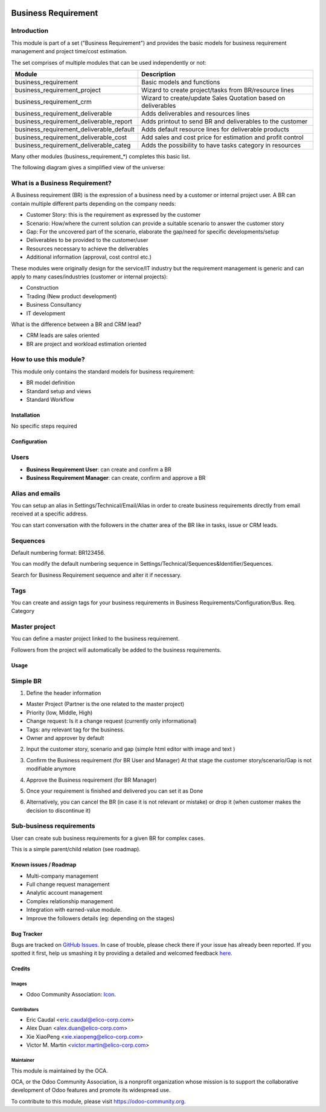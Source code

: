 .. image:: https://img.shields.io/badge/licence-AGPL--3-blue.svg
   :target: https://www.gnu.org/licenses/agpl-3.0-standalone.html
   :alt: License: AGPL-3


====================
Business Requirement
====================

Introduction
^^^^^^^^^^^^

This module is part of a set ("Business Requirement") and provides the basic models for business requirement management and project time/cost estimation.

|image7|

.. |image7| image:: static/img/bus_req_tree.png
   :width: 800 px
   :alt: Business Requirement List view 


The set comprises of multiple modules that can be used independently or not:

=========================================== ====================================
Module                                      Description
=========================================== ====================================
business_requirement                        Basic models and functions
business_requirement_project                Wizard to create project/tasks 
                                            from BR/resource lines
business_requirement_crm                    Wizard to create/update Sales 
                                            Quotation based on deliverables
business_requirement_deliverable            Adds deliverables and resources lines
business_requirement_deliverable_report     Adds printout to send BR and 
                                            deliverables to the customer
business_requirement_deliverable_default    Adds default resource lines for 
                                            deliverable products
business_requirement_deliverable_cost       Add sales and cost price for 
                                            estimation and profit control
business_requirement_deliverable_categ      Adds the possibility to have 
                                            tasks category in resources
=========================================== ====================================

Many other modules (business_requirement_*) completes this basic list.

The following diagram gives a simplified view of the universe:

|image11|

.. |image11| image:: static/img/bus_req_module_diag.png
   :width: 800 px
   :alt: Business Requirement modules diagram 


What is a Business Requirement?
^^^^^^^^^^^^^^^^^^^^^^^^^^^^^^^

A Business requirement (BR) is the expression of a business need by a customer 
or internal project user. 
A BR can contain multiple different parts depending on the company needs:

* Customer Story: this is the requirement as expressed by the customer
* Scenario: How/where the current solution can provide a suitable scenario to 
  answer the customer story
* Gap: For the uncovered part of the scenario, elaborate the gap/need for specific 
  developments/setup
* Deliverables to be provided to the customer/user
* Resources necessary to achieve the deliverables
* Additional information (approval, cost control etc.)

These modules were originally design for the service/IT industry but the 
requirement management is generic and can apply to many cases/industries (customer 
or internal projects):

* Construction
* Trading (New product development)
* Business Consultancy
* IT development

What is the difference between a BR and CRM lead?

* CRM leads are sales oriented
* BR are project and workload estimation oriented

How to use this module?
^^^^^^^^^^^^^^^^^^^^^^^

This module only contains the standard models for business requirement:

* BR model definition
* Standard setup and views
* Standard Workflow


|image0|

.. |image0| image:: static/img/bus_req.png
   :width: 800 px
   :alt: Business Requirement Form 

Installation
============

No specific steps required

Configuration
=============

Users
^^^^^

* **Business Requirement User**: can create and confirm a BR
* **Business Requirement Manager**: can create, confirm and approve a BR

Alias and emails
^^^^^^^^^^^^^^^^
You can setup an alias in Settings/Technical/Email/Alias in order to create 
business requirements directly from email received at a specific address.

|image1|

.. |image1| image:: static/img/bus_req_alias.png
   :width: 800 px
   :alt: Email Alias setup
   
You can start conversation with the followers in the chatter area of the 
BR like in tasks, issue or CRM leads.

Sequences
^^^^^^^^^

Default numbering format: BR123456.

You can modify the default numbering sequence in Settings/Technical/Sequences&Identifier/Sequences.

Search for Business Requirement sequence and alter it if necessary.

Tags
^^^^

You can create and assign tags for your business requirements in Business Requirements/Configuration/Bus. Req. Category

|image2|

.. |image2| image:: static/img/bus_req_tags.png
   :width: 600 px
   :alt: Define Tags


Master project
^^^^^^^^^^^^^^

You can define a master project linked to the business requirement.

Followers from the project will automatically be added to the business requirements.


Usage
=====

Simple BR
^^^^^^^^^
1. Define the header information

* Master Project (Partner is the one related to the master project)
* Priority (low, Middle, High)
* Change request: Is it a change request (currently only informational)
* Tags: any relevant tag for the business.
* Owner and approver by default

|image3|

.. |image3| image:: static/img/bus_req_tags2.png
   :width: 800 px
   :alt: Input header information

2. Input the customer story, scenario and gap (simple html editor with image and text )

|image4|

.. |image4| image:: static/img/bus_req_cust_story.png
   :width: 600 px
   :alt: Input customer story, scenario, gap

3. Confirm the Business requirement (for BR User and Manager)
   At that stage the customer story/scenario/Gap is not modifiable anymore
   
|image5|

.. |image5| image:: static/img/bus_req_confirmed.png
   :width: 800 px
   :alt: Confirm your business requirement

4. Approve the Business requirement (for BR Manager)

|image6|

.. |image6| image:: static/img/bus_req_approved.png
   :width: 800 px
   :alt: Confirm your business requirement
   
5. Once your requirement is finished and delivered you can set it as Done

|image8|

.. |image8| image:: static/img/bus_req_done.png
   :width: 800 px
   :alt: Confirm your business requirement

6. Alternatively, you can cancel the BR (in case it is not relevant or mistake) or drop it (when customer makes the decision to discontinue it)

|image9|

.. |image9| image:: static/img/bus_req_cancel.png
   :width: 800 px
   :alt: Cancel your business requirement

|image10|

.. |image10| image:: static/img/bus_req_drop.png
   :width: 800 px
   :alt: Drop your business requirement


Sub-business requirements
^^^^^^^^^^^^^^^^^^^^^^^^^
User can create sub business requirements for a given BR for complex cases.

This is a simple parent/child relation (see roadmap).

.. image:: https://odoo-community.org/website/image/ir.attachment/5784_f2813bd/datas
   :alt: Try me on Runbot
   :target: https://runbot.odoo-community.org/runbot/140/8.0

Known issues / Roadmap
======================

* Multi-company management
* Full change request management
* Analytic account management
* Complex relationship management
* Integration with earned-value module.
* Improve the followers details (eg: depending on the stages)

Bug Tracker
===========

Bugs are tracked on `GitHub Issues <https://github.com/OCA/
project/issues>`_.
In case of trouble, please check there if your issue has already been reported.
If you spotted it first, help us smashing it by providing a detailed and welcomed feedback `here <https://github.com/OCA/
project/issues/new?body=module:%20
business_requirement%0Aversion:%20
8.0%0A%0A**Steps%20to%20reproduce**%0A-%20...%0A%0A**Current%20behavior**%0A%0A**Expected%20behavior**>`_.


Credits
=======

Images
------

* Odoo Community Association: `Icon <https://github.com/OCA/maintainer-tools/blob/master/template/module/static/description/icon.svg>`_.

Contributors
------------

* Eric Caudal <eric.caudal@elico-corp.com>
* Alex Duan <alex.duan@elico-corp.com>
* Xie XiaoPeng <xie.xiaopeng@elico-corp.com>
* Victor M. Martin <victor.martin@elico-corp.com>

Maintainer
----------

.. image:: https://odoo-community.org/logo.png
   :alt: Odoo Community Association
   :target: https://odoo-community.org

This module is maintained by the OCA.

OCA, or the Odoo Community Association, is a nonprofit organization whose
mission is to support the collaborative development of Odoo features and
promote its widespread use.

To contribute to this module, please visit https://odoo-community.org.

